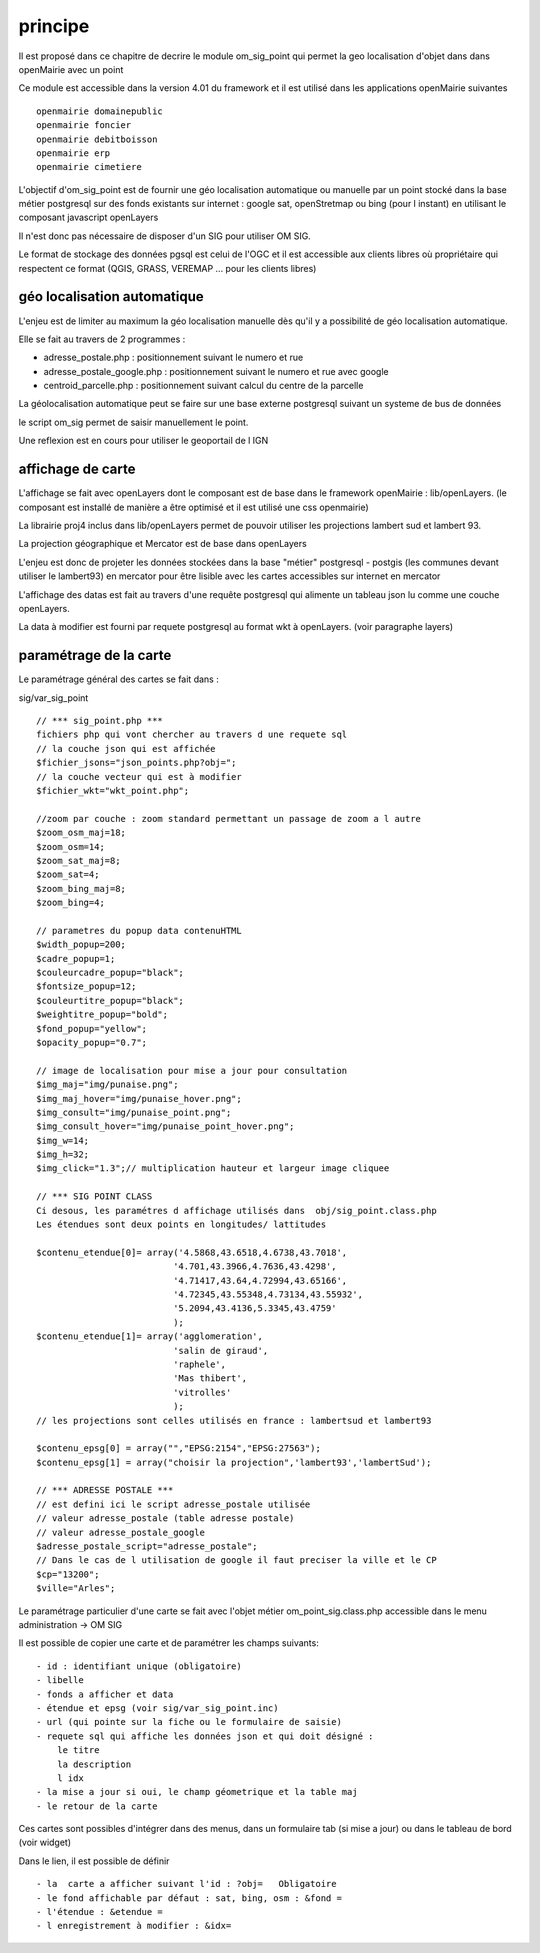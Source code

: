 .. _principe:

#########
principe
#########


Il est proposé dans ce chapitre de decrire le module
om_sig_point qui permet la geo localisation d'objet dans dans openMairie
avec un  point


Ce module est accessible dans la version 4.01 du framework et il est utilisé
dans les applications openMairie suivantes ::

    openmairie domainepublic
    openmairie foncier
    openmairie debitboisson
    openmairie erp
    openmairie cimetiere

L'objectif d'om_sig_point  est de fournir une géo localisation  automatique ou manuelle
par un point stocké dans la base métier postgresql sur des fonds existants sur internet :
google sat, openStretmap ou bing (pour l instant) en utilisant le composant javascript openLayers

Il n'est donc pas nécessaire de disposer d'un SIG pour utiliser OM SIG.

Le format de stockage des données pgsql est celui de l'OGC et il est accessible aux
clients libres où propriétaire qui respectent ce format
(QGIS, GRASS, VEREMAP  ... pour les clients libres)

============================
géo localisation automatique
============================

L'enjeu est de limiter au maximum la géo localisation manuelle dès
qu'il y a possibilité de géo localisation automatique.

Elle se fait au travers de 2 programmes :

- adresse_postale.php : positionnement suivant le numero et rue

- adresse_postale_google.php : positionnement suivant le numero et rue avec google

- centroid_parcelle.php : positionnement suivant calcul du centre de la parcelle

La géolocalisation automatique peut se faire sur une base externe
postgresql suivant un systeme de bus de données

le script om_sig permet de saisir manuellement le point.

Une reflexion est en cours pour utiliser le geoportail de l IGN


==================
affichage de carte
==================

L'affichage se fait avec openLayers dont le composant est de base
dans le framework openMairie : lib/openLayers. (le composant est
installé de manière a être optimisé et il est utilisé une css openmairie)

La librairie proj4 inclus dans lib/openLayers permet de pouvoir utiliser
les projections lambert sud et lambert 93.

La projection géographique et Mercator est de base dans openLayers

L'enjeu est donc de projeter les données stockées dans la base "métier"
postgresql - postgis (les communes devant utiliser le lambert93) en mercator
pour être lisible avec les cartes accessibles sur internet en mercator

L'affichage des datas est fait au travers d'une requête postgresql
qui alimente un tableau json lu comme une couche openLayers.

La data à modifier est fourni par requete postgresql au format wkt à openLayers.
(voir paragraphe layers)

=======================
paramétrage de la carte
=======================

Le paramétrage général des cartes  se fait dans :

sig/var_sig_point ::

    // *** sig_point.php ***
    fichiers php qui vont chercher au travers d une requete sql
    // la couche json qui est affichée    
    $fichier_jsons="json_points.php?obj=";
    // la couche vecteur qui est à modifier
    $fichier_wkt="wkt_point.php";
    
    //zoom par couche : zoom standard permettant un passage de zoom a l autre
    $zoom_osm_maj=18;
    $zoom_osm=14;
    $zoom_sat_maj=8;
    $zoom_sat=4;
    $zoom_bing_maj=8;
    $zoom_bing=4;
    
    // parametres du popup data contenuHTML
    $width_popup=200;
    $cadre_popup=1;
    $couleurcadre_popup="black";
    $fontsize_popup=12;
    $couleurtitre_popup="black";
    $weightitre_popup="bold";
    $fond_popup="yellow";
    $opacity_popup="0.7";
    
    // image de localisation pour mise a jour pour consultation
    $img_maj="img/punaise.png";
    $img_maj_hover="img/punaise_hover.png";
    $img_consult="img/punaise_point.png";
    $img_consult_hover="img/punaise_point_hover.png";
    $img_w=14;
    $img_h=32;
    $img_click="1.3";// multiplication hauteur et largeur image cliquee
    
    // *** SIG POINT CLASS
    Ci desous, les paramétres d affichage utilisés dans  obj/sig_point.class.php
    Les étendues sont deux points en longitudes/ lattitudes
    
    $contenu_etendue[0]= array('4.5868,43.6518,4.6738,43.7018',
                              '4.701,43.3966,4.7636,43.4298',
                              '4.71417,43.64,4.72994,43.65166',
                              '4.72345,43.55348,4.73134,43.55932',
                              '5.2094,43.4136,5.3345,43.4759'
                              );
    $contenu_etendue[1]= array('agglomeration',
                              'salin de giraud',
                              'raphele',
                              'Mas thibert',
                              'vitrolles'
                              );
    // les projections sont celles utilisés en france : lambertsud et lambert93
    
    $contenu_epsg[0] = array("","EPSG:2154","EPSG:27563");
    $contenu_epsg[1] = array("choisir la projection",'lambert93','lambertSud');
    
    // *** ADRESSE POSTALE ***
    // est defini ici le script adresse_postale utilisée
    // valeur adresse_postale (table adresse postale)
    // valeur adresse_postale_google
    $adresse_postale_script="adresse_postale";
    // Dans le cas de l utilisation de google il faut preciser la ville et le CP
    $cp="13200"; 
    $ville="Arles";
    

Le paramétrage particulier d'une carte se fait avec l'objet métier
om_point_sig.class.php accessible dans le menu administration -> OM SIG

Il est possible de copier une carte et de paramétrer  les champs suivants::

    - id : identifiant unique (obligatoire)
    - libelle
    - fonds a afficher et data
    - étendue et epsg (voir sig/var_sig_point.inc)
    - url (qui pointe sur la fiche ou le formulaire de saisie)
    - requete sql qui affiche les données json et qui doit désigné :
        le titre
        la description
        l idx
    - la mise a jour si oui, le champ géometrique et la table maj
    - le retour de la carte

Ces cartes sont possibles d'intégrer dans des menus, dans un formulaire tab
(si mise a jour) ou dans le tableau de bord (voir widget)

Dans le lien, il est possible de définir ::

- la  carte a afficher suivant l'id : ?obj=   Obligatoire
- le fond affichable par défaut : sat, bing, osm : &fond =
- l'étendue : &etendue =
- l enregistrement à modifier : &idx=

